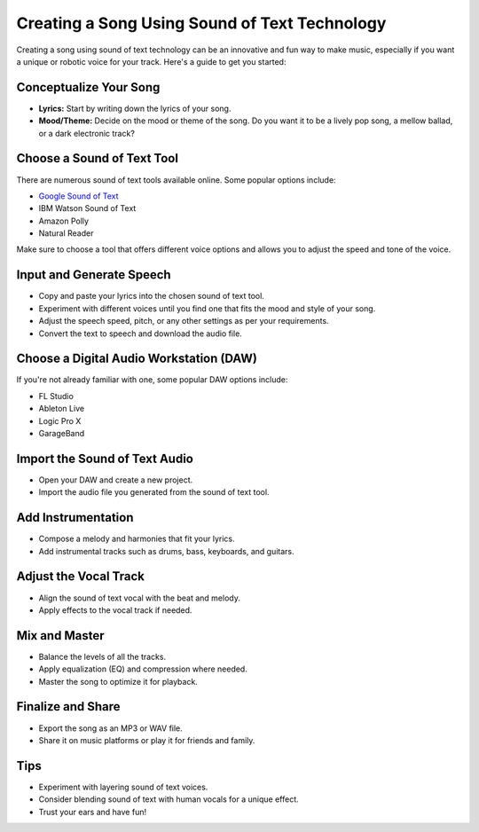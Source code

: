 =======================================
Creating a Song Using Sound of Text Technology
=======================================

Creating a song using sound of text technology can be an innovative and fun way to make music, especially if you want a unique or robotic voice for your track. Here's a guide to get you started:

Conceptualize Your Song
-----------------------
- **Lyrics:** Start by writing down the lyrics of your song.
- **Mood/Theme:** Decide on the mood or theme of the song. Do you want it to be a lively pop song, a mellow ballad, or a dark electronic track?

Choose a Sound of Text Tool
---------------------------
There are numerous sound of text tools available online. Some popular options include:

- `Google Sound of Text <https://www.voiceoftext.com/p/sound-of-text-wa.html>`_
- IBM Watson Sound of Text
- Amazon Polly
- Natural Reader

Make sure to choose a tool that offers different voice options and allows you to adjust the speed and tone of the voice.

Input and Generate Speech
-------------------------
- Copy and paste your lyrics into the chosen sound of text tool.
- Experiment with different voices until you find one that fits the mood and style of your song.
- Adjust the speech speed, pitch, or any other settings as per your requirements.
- Convert the text to speech and download the audio file.

Choose a Digital Audio Workstation (DAW)
---------------------------------------
If you're not already familiar with one, some popular DAW options include:

- FL Studio
- Ableton Live
- Logic Pro X
- GarageBand

Import the Sound of Text Audio
------------------------------
- Open your DAW and create a new project.
- Import the audio file you generated from the sound of text tool.

Add Instrumentation
-------------------
- Compose a melody and harmonies that fit your lyrics.
- Add instrumental tracks such as drums, bass, keyboards, and guitars.

Adjust the Vocal Track
----------------------
- Align the sound of text vocal with the beat and melody.
- Apply effects to the vocal track if needed.

Mix and Master
--------------
- Balance the levels of all the tracks.
- Apply equalization (EQ) and compression where needed.
- Master the song to optimize it for playback.

Finalize and Share
------------------
- Export the song as an MP3 or WAV file.
- Share it on music platforms or play it for friends and family.

Tips
----
- Experiment with layering sound of text voices.
- Consider blending sound of text with human vocals for a unique effect.
- Trust your ears and have fun!
